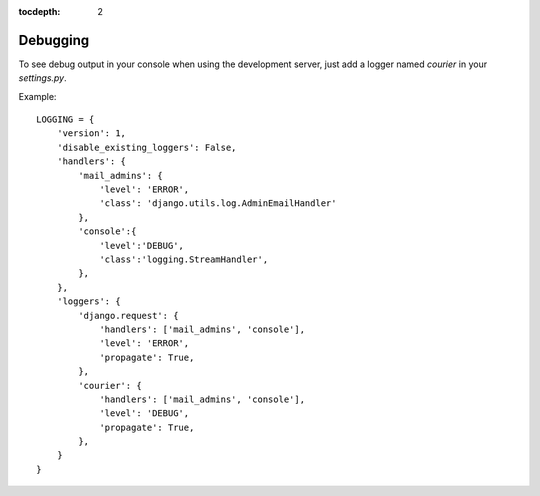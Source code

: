 :tocdepth: 2

.. _debugging:

Debugging
=========

To see debug output in your console when using the development server, just add a logger named `courier` in your `settings.py`.

Example::

    LOGGING = {
        'version': 1,
        'disable_existing_loggers': False,
        'handlers': {
            'mail_admins': {
                'level': 'ERROR',
                'class': 'django.utils.log.AdminEmailHandler'
            },
            'console':{
                'level':'DEBUG',
                'class':'logging.StreamHandler',
            },
        },
        'loggers': {
            'django.request': {
                'handlers': ['mail_admins', 'console'],
                'level': 'ERROR',
                'propagate': True,
            },
            'courier': {
                'handlers': ['mail_admins', 'console'],
                'level': 'DEBUG',
                'propagate': True,
            },
        }
    }
